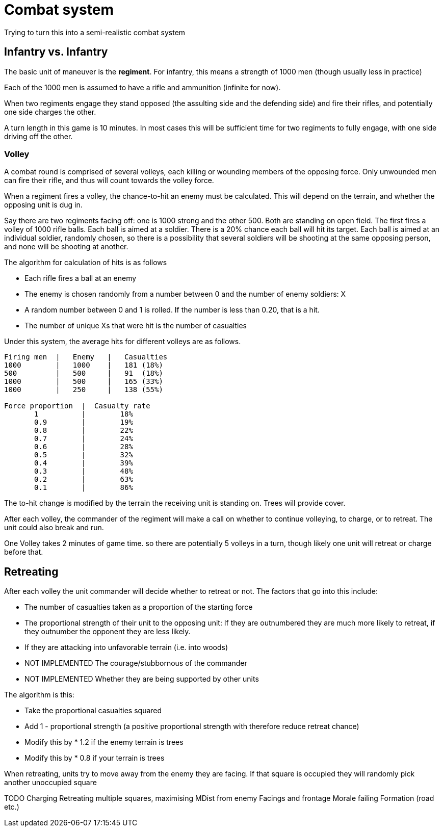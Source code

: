= Combat system

Trying to turn this into a semi-realistic combat system

== Infantry vs. Infantry

The basic unit of maneuver is the *regiment*. For infantry, this means a strength of 1000 men (though usually less in practice)

Each of the 1000 men is assumed to have a rifle and ammunition (infinite for now).

When two regiments engage they stand opposed (the assulting side and the defending side) and fire their rifles, and potentially one side charges the other.

A turn length in this game is 10 minutes. In most cases this will be sufficient time for two regiments to fully engage, with one side driving off the other.

=== Volley

A combat round is comprised of several volleys, each killing or wounding members of the opposing force. Only unwounded men can fire their rifle, and thus will count towards the volley force.

When a regiment fires a volley, the chance-to-hit an enemy must be calculated. This will depend on the terrain, and whether the opposing unit is dug in.

Say there are two regiments facing off: one is 1000 strong and the other 500. Both are standing on open field. The first fires a volley of 1000 rifle balls. Each ball is aimed at a soldier. There is a 20% chance each ball will hit its target. Each ball is aimed at an individual soldier, randomly chosen, so there is a possibility that several soldiers will be shooting at the same opposing person, and none will be shooting at another.

The algorithm for calculation of hits is as follows

* Each rifle fires a ball at an enemy
* The enemy is chosen randomly from a number between 0 and the number of enemy soldiers: X
* A random number between 0 and 1 is rolled. If the number is less than 0.20, that is a hit.
* The number of unique Xs that were hit is the number of casualties

Under this system, the average hits for different volleys are as follows.

----
Firing men  |   Enemy   |   Casualties
1000        |   1000    |   181 (18%)
500         |   500     |   91  (18%)
1000        |   500     |   165 (33%)
1000        |   250     |   138 (55%)

Force proportion  |  Casualty rate
       1          |        18%
       0.9        |        19%
       0.8        |        22%
       0.7        |        24%
       0.6        |        28%
       0.5        |        32%
       0.4        |        39%
       0.3        |        48%
       0.2        |        63%
       0.1        |        86%
----

The to-hit change is modified by the terrain the receiving unit is standing on. Trees will provide cover.

After each volley, the commander of the regiment will make a call on whether to continue volleying, to charge, or to retreat. The unit could also break and run.

One Volley takes 2 minutes of game time. so there are potentially 5 volleys in a turn, though likely one unit will retreat or charge before that.

== Retreating

After each volley the unit commander will decide whether to retreat or not. The factors that go into this include:

* The number of casualties taken as a proportion of the starting force
* The proportional strength of their unit to the opposing unit: If they are outnumbered they are much more likely to retreat, if they outnumber the opponent they are less likely.
* If they are attacking into unfavorable terrain (i.e. into woods)
* NOT IMPLEMENTED The courage/stubbornous of the commander
* NOT IMPLEMENTED Whether they are being supported by other units

The algorithm is this:

* Take the proportional casualties squared
* Add 1 - proportional strength (a positive proportional strength with therefore reduce retreat chance)
* Modify this by * 1.2 if the enemy terrain is trees
* Modify this by * 0.8 if your terrain is trees

When retreating, units try to move away from the enemy they are facing. If that square is occupied they will randomly pick another unoccupied square

TODO
Charging
Retreating multiple squares, maximising MDist from enemy
Facings and frontage
Morale failing
Formation (road etc.)

